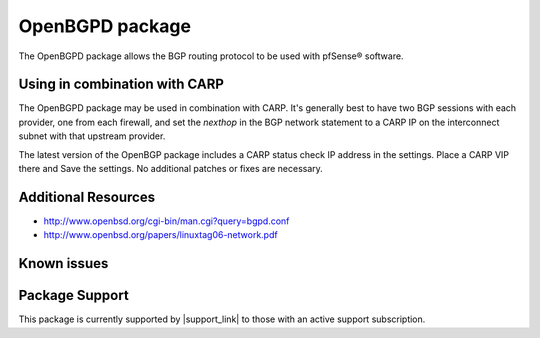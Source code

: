 OpenBGPD package
================

The OpenBGPD package allows the BGP routing protocol to be used with
pfSense® software.

Using in combination with CARP
------------------------------

The OpenBGPD package may be used in combination with CARP. It's
generally best to have two BGP sessions with each provider, one from
each firewall, and set the *nexthop* in the BGP network statement to a
CARP IP on the interconnect subnet with that upstream provider.

The latest version of the OpenBGP package includes a CARP status check
IP address in the settings. Place a CARP VIP there and Save the
settings. No additional patches or fixes are necessary.

Additional Resources
--------------------

* http://www.openbsd.org/cgi-bin/man.cgi?query=bgpd.conf
* http://www.openbsd.org/papers/linuxtag06-network.pdf

Known issues
------------

.. seealso:: You can find a list of known issues with the OpenBGPD package
   on the `pfSense bug tracker`_.

Package Support
---------------

This package is currently supported by |support_link| to those with an active
support subscription.

.. _pfSense bug tracker: https://redmine.pfsense.org/projects/pfsense-packages/issues?utf8=%E2%9C%93&set_filter=1&sort=id%3Adesc&f%5B%5D=status_id&op%5Bstatus_id%5D=o&f%5B%5D=category_id&op%5Bcategory_id%5D=%3D&v%5Bcategory_id%5D%5B%5D=68&f%5B%5D=&c%5B%5D=tracker&c%5B%5D=status&c%5B%5D=priority&c%5B%5D=subject&c%5B%5D=assigned_to&c%5B%5D=updated_on&group_by=&t%5B%5D=

